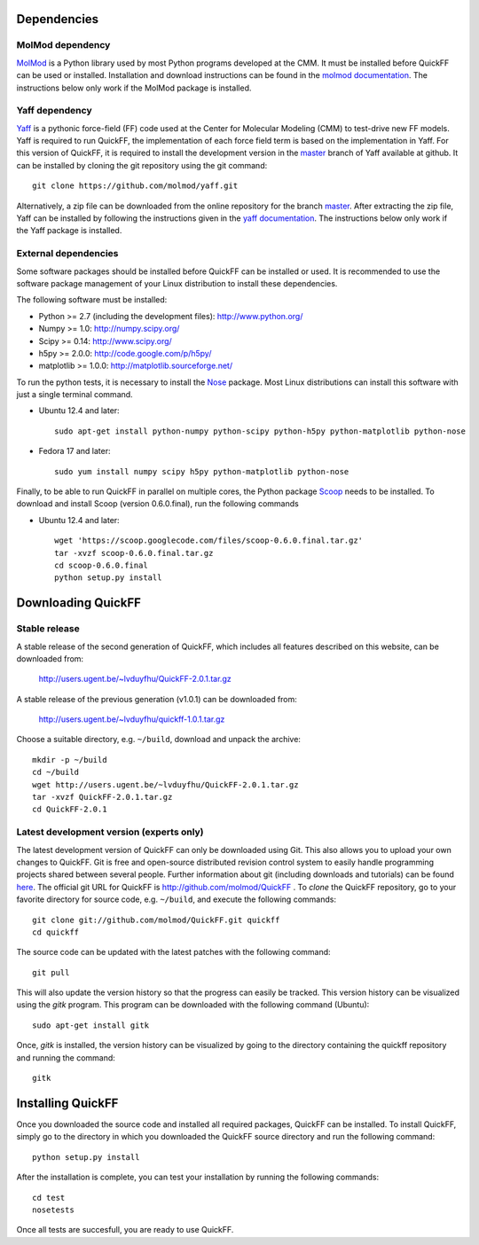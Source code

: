 Dependencies
############

MolMod dependency
*****************

`MolMod <http://molmod.github.com/molmod/>`_ is a Python library used by most
Python programs developed at the CMM. It must be installed before QuickFF can
be used or installed. Installation and download instructions can be found in the
`molmod documentation <http://molmod.github.com/molmod/tutorial/install.html>`_.
The instructions below only work if the MolMod package is installed.

Yaff dependency
***************

`Yaff <http://molmod.github.com/yaff/>`_ is a pythonic force-field (FF)
code used at the Center for Molecular Modeling (CMM) to test-drive new FF models.
Yaff is required to run QuickFF, the implementation of each force field term is
based on the implementation in Yaff. For this version of QuickFF, it is required
to install the development version in the
`master <https://github.com/molmod/yaff/tree/master>`_
branch of Yaff available at github. It can be installed by cloning the git 
repository using the git command::

    git clone https://github.com/molmod/yaff.git

Alternatively, a zip file can be
downloaded from the online repository for the branch
`master <https://github.com/molmod/yaff/tree/master>`_.
After extracting the zip file, Yaff can be installed by following the 
instructions given in the 
`yaff documentation <http://molmod.github.io/yaff/ug_install.html>`_. The 
instructions below only work if the Yaff package is installed.

External dependencies
*********************

Some software packages should be installed before QuickFF can be installed or
used. It is recommended to use the software package management of your Linux
distribution to install these dependencies.

The following software must be installed:

* Python >= 2.7 (including the development files): http://www.python.org/
* Numpy >= 1.0: http://numpy.scipy.org/
* Scipy >= 0.14: http://www.scipy.org/
* h5py >= 2.0.0: http://code.google.com/p/h5py/
* matplotlib >= 1.0.0: http://matplotlib.sourceforge.net/

To run the python tests, it is necessary to install the `Nose 
<https://nose.readthedocs.org/en/latest/>`_ package. Most Linux distributions 
can install this software with just a single terminal command.

* Ubuntu 12.4 and later::

    sudo apt-get install python-numpy python-scipy python-h5py python-matplotlib python-nose

* Fedora 17 and later::

    sudo yum install numpy scipy h5py python-matplotlib python-nose

Finally, to be able to run QuickFF in parallel on multiple cores, the Python
package `Scoop <https://code.google.com/p/scoop/>`_ needs to be installed. To
download and install Scoop (version 0.6.0.final), run the following commands

* Ubuntu 12.4 and later::

    wget 'https://scoop.googlecode.com/files/scoop-0.6.0.final.tar.gz'
    tar -xvzf scoop-0.6.0.final.tar.gz
    cd scoop-0.6.0.final
    python setup.py install


Downloading QuickFF
###################

Stable release
**************

A stable release of the second generation of QuickFF, which includes all 
features described on this website, can be downloaded from:

    http://users.ugent.be/~lvduyfhu/QuickFF-2.0.1.tar.gz

A stable release of the previous generation (v1.0.1) can be downloaded from:

     http://users.ugent.be/~lvduyfhu/quickff-1.0.1.tar.gz

Choose a suitable directory, e.g. ``~/build``, download and unpack the archive::

    mkdir -p ~/build
    cd ~/build
    wget http://users.ugent.be/~lvduyfhu/QuickFF-2.0.1.tar.gz
    tar -xvzf QuickFF-2.0.1.tar.gz
    cd QuickFF-2.0.1


Latest development version (experts only)
*****************************************

The latest development version of QuickFF can only be downloaded using Git.
This also allows you to upload your own changes to QuickFF. Git is free and
open-source distributed revision control system to easily handle programming
projects shared between several people. Further information about git (including
downloads and tutorials) can be found `here <http://git-scm.com/>`_. The
official git URL for QuickFF is http://github.com/molmod/QuickFF . To `clone` 
the QuickFF repository, go to your favorite directory for source code, e.g. 
``~/build``, and execute the following commands::

    git clone git://github.com/molmod/QuickFF.git quickff
    cd quickff

The source code can be updated with the latest patches with the following
command::

    git pull

This will also update the version history so that the progress can easily be
tracked. This version history can be visualized using the `gitk` program. This
program can be downloaded with the following command (Ubuntu)::

    sudo apt-get install gitk

Once, `gitk` is installed, the version history can be visualized by going to the
directory containing the quickff repository and running the command::

    gitk


Installing QuickFF
##################

Once you downloaded the source code and installed all required packages, QuickFF
can be installed. To install QuickFF, simply go to the directory in which you
downloaded the QuickFF source directory and run the following command::

    python setup.py install

After the installation is complete, you can test your installation by running
the following commands::

    cd test
    nosetests

Once all tests are succesfull, you are ready to use QuickFF.
